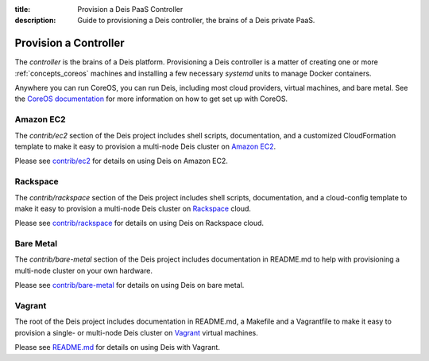 :title: Provision a Deis PaaS Controller
:description: Guide to provisioning a Deis controller, the brains of a Deis private PaaS.


.. _provision-controller:

Provision a Controller
======================
The `controller` is the brains of a Deis platform. Provisioning a Deis
controller is a matter of creating one or more :ref:`concepts_coreos`
machines and installing a few necessary *systemd* units to manage
Docker containers.

Anywhere you can run CoreOS, you can run Deis, including most cloud
providers, virtual machines, and bare metal. See the
`CoreOS documentation`_ for more information on how to get set up
with CoreOS.

Amazon EC2
----------
The `contrib/ec2` section of the Deis project includes shell scripts,
documentation, and a customized CloudFormation template to make it easy
to provision a multi-node Deis cluster on `Amazon EC2`_.

Please see `contrib/ec2`_ for details on using Deis on Amazon EC2.

Rackspace
---------
The `contrib/rackspace` section of the Deis project includes shell
scripts, documentation, and a cloud-config template to make it easy to
provision a multi-node Deis cluster on Rackspace_ cloud.

Please see `contrib/rackspace`_ for details on using Deis on
Rackspace cloud.

Bare Metal
----------
The `contrib/bare-metal` section of the Deis project includes documentation in
README.md to help with provisioning a multi-node cluster on your own hardware.

Please see `contrib/bare-metal`_ for details on using Deis on bare metal.

Vagrant
-------
The root of the Deis project includes documentation in README.md, a
Makefile and a Vagrantfile to make it easy to provision a single- or
multi-node Deis cluster on Vagrant_ virtual machines.

Please see README.md_ for details on using Deis with Vagrant.


.. _`CoreOS Documentation`: https://coreos.com/docs/
.. _`Amazon EC2`: https://github.com/deis/deis/tree/master/contrib/ec2#readme
.. _`contrib/ec2`: https://github.com/deis/deis/tree/master/contrib/ec2
.. _Rackspace: https://github.com/deis/deis/tree/master/contrib/rackspace#readme
.. _`contrib/rackspace`: https://github.com/deis/deis/tree/master/contrib/rackspace
.. _`contrib/bare-metal`: https://github.com/deis/deis/tree/master/contrib/bare-metal
.. _Vagrant: http://www.vagrantup.com/
.. _README.md: https://github.com/deis/deis/tree/master/README.md
